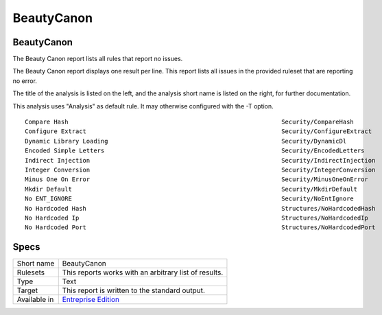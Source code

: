 .. _report-beautycanon:

BeautyCanon
+++++++++++

BeautyCanon
___________

The Beauty Canon report lists all rules that report no issues.

The Beauty Canon report displays one result per line. This report lists all issues in the provided ruleset that are reporting no error.

The title of the analysis is listed on the left, and the analysis short name is listed on the right, for further documentation.

This analysis uses "Analysis" as default rule. It may otherwise configured with the -T option.




::

    Compare Hash                                                           Security/CompareHash                    
    Configure Extract                                                      Security/ConfigureExtract               
    Dynamic Library Loading                                                Security/DynamicDl                      
    Encoded Simple Letters                                                 Security/EncodedLetters                 
    Indirect Injection                                                     Security/IndirectInjection              
    Integer Conversion                                                     Security/IntegerConversion              
    Minus One On Error                                                     Security/MinusOneOnError                
    Mkdir Default                                                          Security/MkdirDefault                   
    No ENT_IGNORE                                                          Security/NoEntIgnore                    
    No Hardcoded Hash                                                      Structures/NoHardcodedHash              
    No Hardcoded Ip                                                        Structures/NoHardcodedIp                
    No Hardcoded Port                                                      Structures/NoHardcodedPort              
    

Specs
_____

+--------------+------------------------------------------------------------------+
| Short name   | BeautyCanon                                                      |
+--------------+------------------------------------------------------------------+
| Rulesets     | This reports works with an arbitrary list of results.            |
|              |                                                                  |
|              |                                                                  |
+--------------+------------------------------------------------------------------+
| Type         | Text                                                             |
+--------------+------------------------------------------------------------------+
| Target       | This report is written to the standard output.                   |
+--------------+------------------------------------------------------------------+
| Available in | `Entreprise Edition <https://www.exakat.io/entreprise-edition>`_ |
+--------------+------------------------------------------------------------------+


